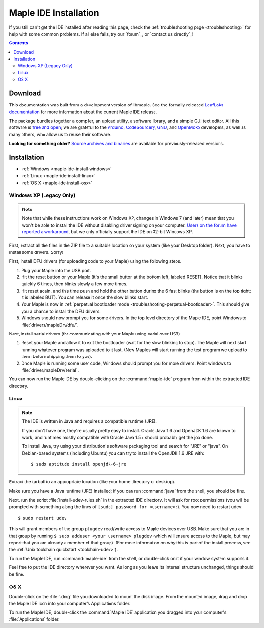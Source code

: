 .. highlight:: c++

.. _maple-ide-install:

========================
 Maple IDE Installation
========================

If you still can't get the IDE installed after reading this page,
check the :ref:`troubleshooting page <troubleshooting>` for help with
some common problems. If all else fails, try our `forum`_, or `contact
us directly`_\ !

.. contents:: Contents
   :local:

Download
--------

.. FIXME [RELEASE] Update this for the release.

This documentation was built from a development version of libmaple.
See the formally released `LeafLabs documentation
<http://leaflabs.com/docs/>`_ for more information about the current
Maple IDE release.

.. Choose the correct version for your operating system:

.. .. list-table::
..    :widths: 15 30
..    :header-rows: 1

..    * - Platform
..      - Status
..      - IDE Package
..    * - `Windows XP <http://static.leaflabs.com/pub/leaflabs/maple-ide/maple-ide-0.0.10-windowsxp32.zip>`_
..      - Tested on Debian Wheezy (64-bit) and Mint 14.1 (64-bit)
..    * - `Linux <http://static.leaflabs.com/pub/leaflabs/maple-ide/maple-ide-0.0.10-linux32.tgz>`_
..      - Tested on Ubuntu 10.04 (32-bit)
..    * - `Mac OS X <http://static.leaflabs.com/pub/leaflabs/maple-ide/maple-ide-0.0.10-macosx-10_6.dmg>`_
..      - Tested on Snow Leopard (10.6)

The package bundles together a compiler, an upload utility, a software
library, and a simple GUI text editor. All this software is `free and
open <http://www.fsf.org/>`_; we are grateful to the `Arduino
<http://arduino.cc/>`_, `CodeSourcery
<http://www.codesourcery.com/>`_, `GNU <http://www.gnu.org/>`_, and
`OpenMoko <http://openmoko.com/>`_ developers, as well as many others,
who allow us to reuse their software.

**Looking for something older?** `Source archives and binaries
<http://static.leaflabs.com/pub/leaflabs/maple-ide/>`_ are available
for previously-released versions.

Installation
------------

* :ref:`Windows <maple-ide-install-windows>`
* :ref:`Linux <maple-ide-install-linux>`
* :ref:`OS X <maple-ide-install-osx>`

.. _maple-ide-install-windows:

Windows XP (Legacy Only)
^^^^^^^^^^^^^^^^^^^^^^^^

.. note:: Note that while these instructions work on Windows XP,
   changes in Windows 7 (and later) mean that you won't be able to install the
   IDE without disabling driver signing on your computer.
   `Users on the forum have reported a workaround
   <http://forums.leaflabs.com/topic.php?id=73#post-788>`_, but we
   only officially support the IDE on 32-bit Windows XP.

First, extract all the files in the ZIP file to a suitable location on
your system (like your Desktop folder).  Next, you have to install
some drivers.  Sorry!

.. _maple-ide-install-windows-drivers:


First, install DFU drivers (for uploading code to your Maple) using
the following steps.

1. Plug your Maple into the USB port.

2. Hit the reset button on your Maple (it's the small button at the
   bottom left, labeled RESET).  Notice that it blinks quickly 6 times,
   then blinks slowly a few more times.

3. Hit reset again, and this time push and hold the other button
   during the 6 fast blinks (the button is on the top right; it is
   labeled BUT). You can release it once the slow blinks start.

4. Your Maple is now in :ref:`perpetual bootloader mode
   <troubleshooting-perpetual-bootloader>`.  This should give you a
   chance to install the DFU drivers.

5. Windows should now prompt you for some drivers. In the top level
   directory of the Maple IDE, point Windows to
   :file:`drivers/mapleDrv/dfu/`.

Next, install serial drivers (for communicating with your Maple using
serial over USB).

1. Reset your Maple and allow it to exit the bootloader (wait for the
   slow blinking to stop).  The Maple will next start running whatever
   program was uploaded to it last. (New Maples will start running the
   test program we upload to them before shipping them to you).

2. Once Maple is running some user code, Windows should prompt you for
   more drivers. Point windows to :file:`driver/mapleDrv/serial`.

You can now run the Maple IDE by double-clicking on the
:command:`maple-ide` program from within the extracted IDE directory.

.. _maple-ide-install-linux:

Linux
^^^^^

.. _maple-ide-install-java:
.. note::

   The IDE is written in Java and requires a compatible runtime (JRE).

   If you don't have one, they're usually pretty easy to install.
   Oracle Java 1.6 and OpenJDK 1.6 are known to work, and runtimes
   mostly compatible with Oracle Java 1.5+ should probably get the job
   done.

   To install Java, try using your distribution's software packaging
   tool and search for "JRE" or "java". On Debian-based systems
   (including Ubuntu) you can try to install the OpenJDK 1.6 JRE
   with::

     $ sudo aptitude install openjdk-6-jre

Extract the tarball to an appropriate location (like your home
directory or desktop).

Make sure you have a Java runtime (JRE) installed; if you can run
:command:`java` from the shell, you should be fine.

Next, run the script :file:`install-udev-rules.sh` in the extracted
IDE directory.  It will ask for root permissions (you will be prompted
with something along the lines of ``[sudo] password for
<username>:``).  You now need to restart udev::

  $ sudo restart udev

This will grant members of the group ``plugdev`` read/write access to
Maple devices over USB.  Make sure that you are in that group by
running ``$ sudo adduser <your username> plugdev`` (which will ensure
access to the Maple, but may report that you are already a member of
that group).  (For more information on why this is part of the install
process, see the :ref:`Unix toolchain quickstart <toolchain-udev>`).

To run the Maple IDE, run :command:`maple-ide` from the shell, or
double-click on it if your window system supports it.

Feel free to put the IDE directory wherever you want.  As long as you
leave its internal structure unchanged, things should be fine.

.. _maple-ide-install-osx:

OS X
^^^^

Double-click on the :file:`.dmg` file you downloaded to mount the disk
image.  From the mounted image, drag and drop the Maple IDE icon into
your computer's Applications folder.

To run the Maple IDE, double-click the :command:`Maple IDE`
application you dragged into your computer's :file:`Applications`
folder.

